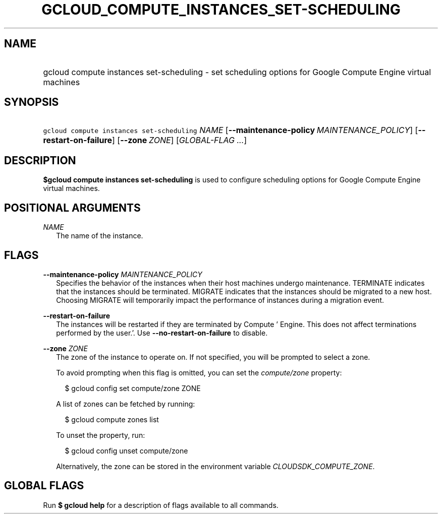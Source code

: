 
.TH "GCLOUD_COMPUTE_INSTANCES_SET\-SCHEDULING" 1



.SH "NAME"
.HP
gcloud compute instances set\-scheduling \- set scheduling options for Google Compute Engine virtual machines



.SH "SYNOPSIS"
.HP
\f5gcloud compute instances set\-scheduling\fR \fINAME\fR [\fB\-\-maintenance\-policy\fR\ \fIMAINTENANCE_POLICY\fR] [\fB\-\-restart\-on\-failure\fR] [\fB\-\-zone\fR\ \fIZONE\fR] [\fIGLOBAL\-FLAG\ ...\fR]



.SH "DESCRIPTION"

\fB$gcloud compute instances set\-scheduling\fR is used to configure scheduling
options for Google Compute Engine virtual machines.



.SH "POSITIONAL ARGUMENTS"

\fINAME\fR
.RS 2m
The name of the instance.


.RE

.SH "FLAGS"

\fB\-\-maintenance\-policy\fR \fIMAINTENANCE_POLICY\fR
.RS 2m
Specifies the behavior of the instances when their host machines undergo
maintenance. TERMINATE indicates that the instances should be terminated.
MIGRATE indicates that the instances should be migrated to a new host. Choosing
MIGRATE will temporarily impact the performance of instances during a migration
event.

.RE
\fB\-\-restart\-on\-failure\fR
.RS 2m
The instances will be restarted if they are terminated by Compute ' Engine. This
does not affect terminations performed by the user.'. Use
\fB\-\-no\-restart\-on\-failure\fR to disable.

.RE
\fB\-\-zone\fR \fIZONE\fR
.RS 2m
The zone of the instance to operate on. If not specified, you will be prompted
to select a zone.

To avoid prompting when this flag is omitted, you can set the
\f5\fIcompute/zone\fR\fR property:

.RS 2m
$ gcloud config set compute/zone ZONE
.RE

A list of zones can be fetched by running:

.RS 2m
$ gcloud compute zones list
.RE

To unset the property, run:

.RS 2m
$ gcloud config unset compute/zone
.RE

Alternatively, the zone can be stored in the environment variable
\f5\fICLOUDSDK_COMPUTE_ZONE\fR\fR.


.RE

.SH "GLOBAL FLAGS"

Run \fB$ gcloud help\fR for a description of flags available to all commands.
